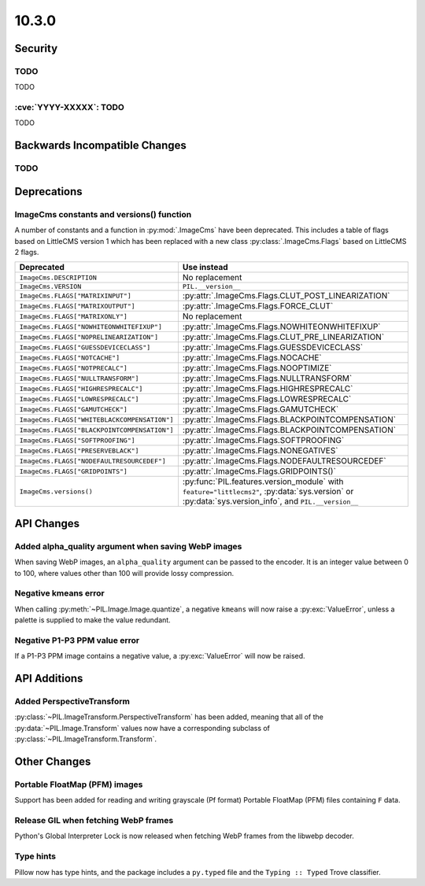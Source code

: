 10.3.0
------

Security
========

TODO
^^^^

TODO

:cve:`YYYY-XXXXX`: TODO
^^^^^^^^^^^^^^^^^^^^^^^

TODO

Backwards Incompatible Changes
==============================

TODO
^^^^

Deprecations
============

ImageCms constants and versions() function
^^^^^^^^^^^^^^^^^^^^^^^^^^^^^^^^^^^^^^^^^^

A number of constants and a function in :py:mod:`.ImageCms` have been deprecated.
This includes a table of flags based on LittleCMS version 1 which has been replaced
with a new class :py:class:`.ImageCms.Flags` based on LittleCMS 2 flags.

============================================  ====================================================
Deprecated                                    Use instead
============================================  ====================================================
``ImageCms.DESCRIPTION``                      No replacement
``ImageCms.VERSION``                          ``PIL.__version__``
``ImageCms.FLAGS["MATRIXINPUT"]``             :py:attr:`.ImageCms.Flags.CLUT_POST_LINEARIZATION`
``ImageCms.FLAGS["MATRIXOUTPUT"]``            :py:attr:`.ImageCms.Flags.FORCE_CLUT`
``ImageCms.FLAGS["MATRIXONLY"]``              No replacement
``ImageCms.FLAGS["NOWHITEONWHITEFIXUP"]``     :py:attr:`.ImageCms.Flags.NOWHITEONWHITEFIXUP`
``ImageCms.FLAGS["NOPRELINEARIZATION"]``      :py:attr:`.ImageCms.Flags.CLUT_PRE_LINEARIZATION`
``ImageCms.FLAGS["GUESSDEVICECLASS"]``        :py:attr:`.ImageCms.Flags.GUESSDEVICECLASS`
``ImageCms.FLAGS["NOTCACHE"]``                :py:attr:`.ImageCms.Flags.NOCACHE`
``ImageCms.FLAGS["NOTPRECALC"]``              :py:attr:`.ImageCms.Flags.NOOPTIMIZE`
``ImageCms.FLAGS["NULLTRANSFORM"]``           :py:attr:`.ImageCms.Flags.NULLTRANSFORM`
``ImageCms.FLAGS["HIGHRESPRECALC"]``          :py:attr:`.ImageCms.Flags.HIGHRESPRECALC`
``ImageCms.FLAGS["LOWRESPRECALC"]``           :py:attr:`.ImageCms.Flags.LOWRESPRECALC`
``ImageCms.FLAGS["GAMUTCHECK"]``              :py:attr:`.ImageCms.Flags.GAMUTCHECK`
``ImageCms.FLAGS["WHITEBLACKCOMPENSATION"]``  :py:attr:`.ImageCms.Flags.BLACKPOINTCOMPENSATION`
``ImageCms.FLAGS["BLACKPOINTCOMPENSATION"]``  :py:attr:`.ImageCms.Flags.BLACKPOINTCOMPENSATION`
``ImageCms.FLAGS["SOFTPROOFING"]``            :py:attr:`.ImageCms.Flags.SOFTPROOFING`
``ImageCms.FLAGS["PRESERVEBLACK"]``           :py:attr:`.ImageCms.Flags.NONEGATIVES`
``ImageCms.FLAGS["NODEFAULTRESOURCEDEF"]``    :py:attr:`.ImageCms.Flags.NODEFAULTRESOURCEDEF`
``ImageCms.FLAGS["GRIDPOINTS"]``              :py:attr:`.ImageCms.Flags.GRIDPOINTS()`
``ImageCms.versions()``                       :py:func:`PIL.features.version_module` with
                                              ``feature="littlecms2"``, :py:data:`sys.version` or
                                              :py:data:`sys.version_info`, and ``PIL.__version__``
============================================  ====================================================

API Changes
===========

Added alpha_quality argument when saving WebP images
^^^^^^^^^^^^^^^^^^^^^^^^^^^^^^^^^^^^^^^^^^^^^^^^^^^^

When saving WebP images, an ``alpha_quality`` argument can be passed to the encoder. It
is an integer value between 0 to 100, where values other than 100 will provide lossy
compression.

Negative kmeans error
^^^^^^^^^^^^^^^^^^^^^

When calling :py:meth:`~PIL.Image.Image.quantize`, a negative ``kmeans`` will now
raise a :py:exc:`ValueError`, unless a palette is supplied to make the value redundant.

Negative P1-P3 PPM value error
^^^^^^^^^^^^^^^^^^^^^^^^^^^^^^

If a P1-P3 PPM image contains a negative value, a :py:exc:`ValueError` will now be
raised.

API Additions
=============

Added PerspectiveTransform
^^^^^^^^^^^^^^^^^^^^^^^^^^

:py:class:`~PIL.ImageTransform.PerspectiveTransform` has been added, meaning
that all of the :py:data:`~PIL.Image.Transform` values now have a corresponding
subclass of :py:class:`~PIL.ImageTransform.Transform`.

Other Changes
=============

Portable FloatMap (PFM) images
^^^^^^^^^^^^^^^^^^^^^^^^^^^^^^

Support has been added for reading and writing grayscale (Pf format)
Portable FloatMap (PFM) files containing ``F`` data.

Release GIL when fetching WebP frames
^^^^^^^^^^^^^^^^^^^^^^^^^^^^^^^^^^^^^

Python's Global Interpreter Lock is now released when fetching WebP frames from
the libwebp decoder.

Type hints
^^^^^^^^^^

Pillow now has type hints, and the package includes a ``py.typed`` file and the
``Typing :: Typed`` Trove classifier.
